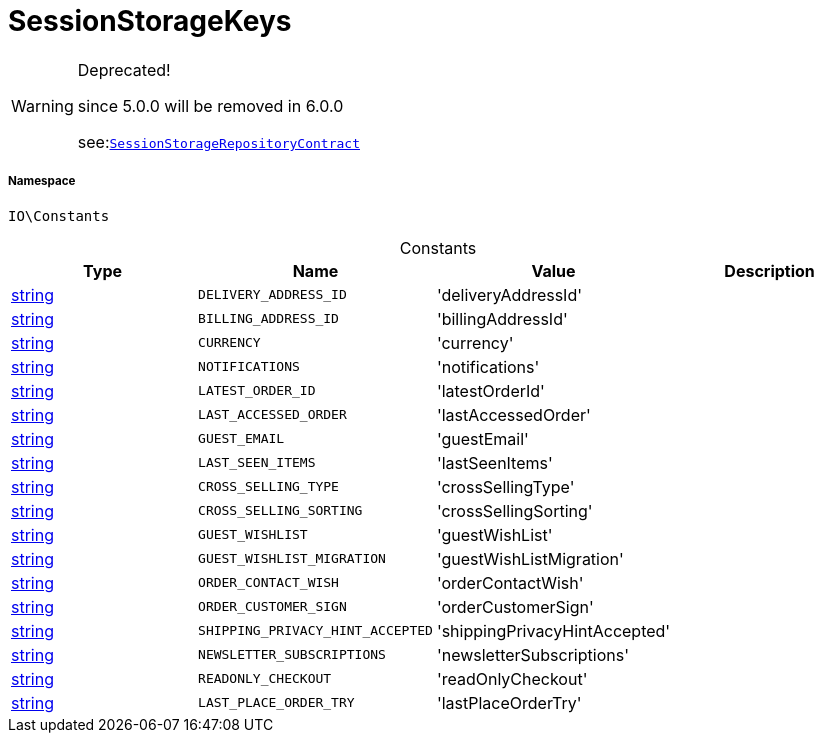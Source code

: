 :table-caption!:
:example-caption!:
:source-highlighter: prettify
:sectids!:
[[io__sessionstoragekeys]]
= SessionStorageKeys



[WARNING]
.Deprecated! 
====

since 5.0.0 will be removed in 6.0.0

see:xref:stable7@interface::Webshop.adoc#webshop_contracts_sessionstoragerepositorycontract[`SessionStorageRepositoryContract`]
====


===== Namespace

`IO\Constants`




.Constants
|===
|Type |Name |Value |Description

|link:http://php.net/string[string^]
a|`DELIVERY_ADDRESS_ID`
|'deliveryAddressId'
|
|link:http://php.net/string[string^]
a|`BILLING_ADDRESS_ID`
|'billingAddressId'
|
|link:http://php.net/string[string^]
a|`CURRENCY`
|'currency'
|
|link:http://php.net/string[string^]
a|`NOTIFICATIONS`
|'notifications'
|
|link:http://php.net/string[string^]
a|`LATEST_ORDER_ID`
|'latestOrderId'
|
|link:http://php.net/string[string^]
a|`LAST_ACCESSED_ORDER`
|'lastAccessedOrder'
|
|link:http://php.net/string[string^]
a|`GUEST_EMAIL`
|'guestEmail'
|
|link:http://php.net/string[string^]
a|`LAST_SEEN_ITEMS`
|'lastSeenItems'
|
|link:http://php.net/string[string^]
a|`CROSS_SELLING_TYPE`
|'crossSellingType'
|
|link:http://php.net/string[string^]
a|`CROSS_SELLING_SORTING`
|'crossSellingSorting'
|
|link:http://php.net/string[string^]
a|`GUEST_WISHLIST`
|'guestWishList'
|
|link:http://php.net/string[string^]
a|`GUEST_WISHLIST_MIGRATION`
|'guestWishListMigration'
|
|link:http://php.net/string[string^]
a|`ORDER_CONTACT_WISH`
|'orderContactWish'
|
|link:http://php.net/string[string^]
a|`ORDER_CUSTOMER_SIGN`
|'orderCustomerSign'
|
|link:http://php.net/string[string^]
a|`SHIPPING_PRIVACY_HINT_ACCEPTED`
|'shippingPrivacyHintAccepted'
|
|link:http://php.net/string[string^]
a|`NEWSLETTER_SUBSCRIPTIONS`
|'newsletterSubscriptions'
|
|link:http://php.net/string[string^]
a|`READONLY_CHECKOUT`
|'readOnlyCheckout'
|
|link:http://php.net/string[string^]
a|`LAST_PLACE_ORDER_TRY`
|'lastPlaceOrderTry'
|
|===



